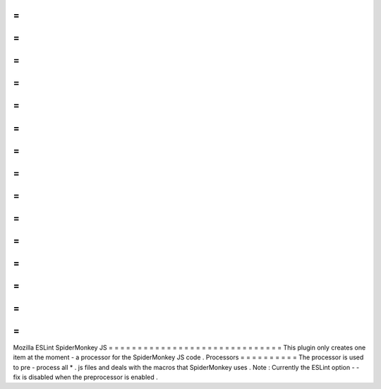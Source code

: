 =
=
=
=
=
=
=
=
=
=
=
=
=
=
=
=
=
=
=
=
=
=
=
=
=
=
=
=
=
=
Mozilla
ESLint
SpiderMonkey
JS
=
=
=
=
=
=
=
=
=
=
=
=
=
=
=
=
=
=
=
=
=
=
=
=
=
=
=
=
=
=
This
plugin
only
creates
one
item
at
the
moment
-
a
processor
for
the
SpiderMonkey
JS
code
.
Processors
=
=
=
=
=
=
=
=
=
=
The
processor
is
used
to
pre
-
process
all
*
.
js
files
and
deals
with
the
macros
that
SpiderMonkey
uses
.
Note
:
Currently
the
ESLint
option
-
-
fix
is
disabled
when
the
preprocessor
is
enabled
.
